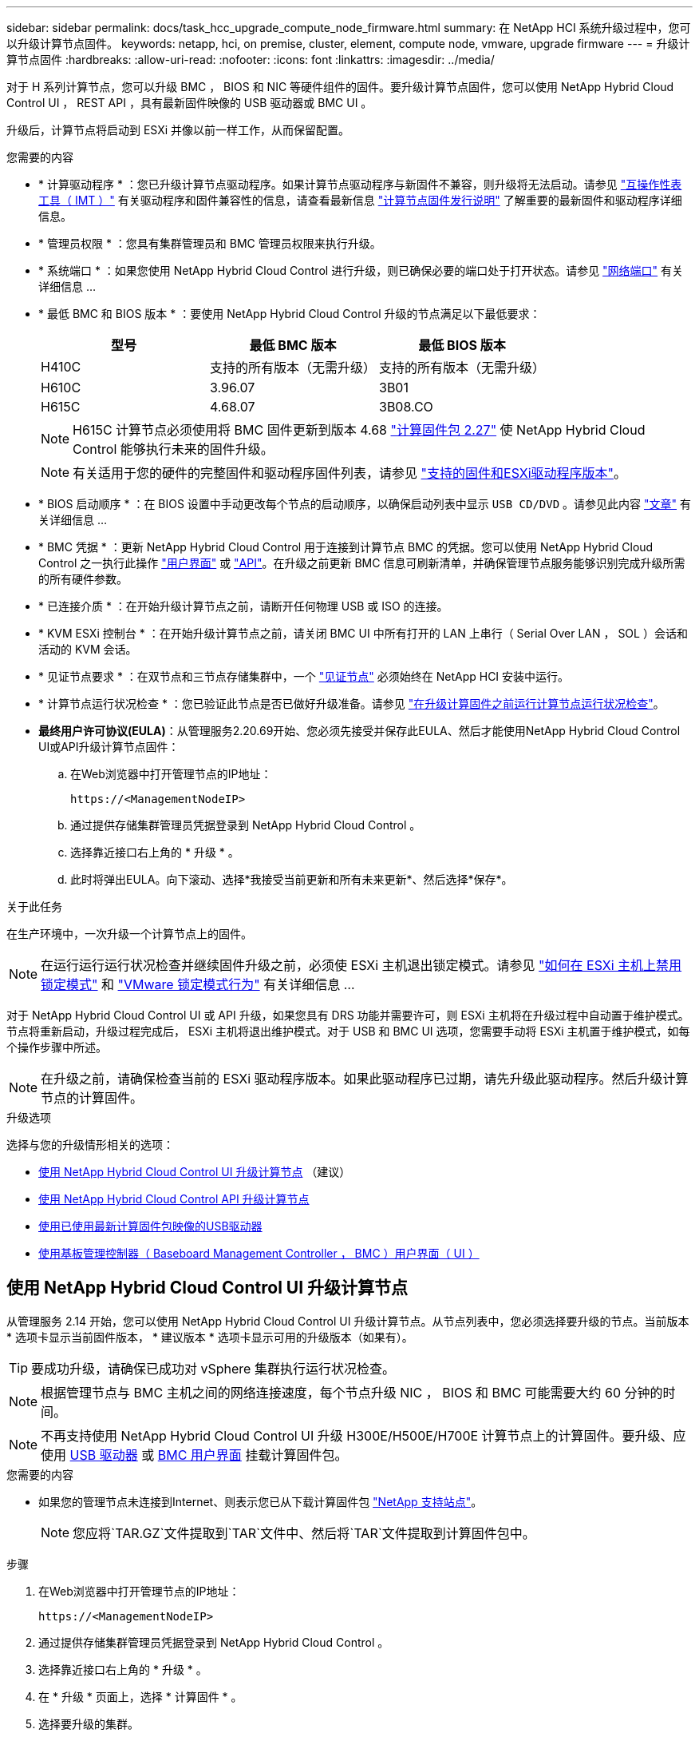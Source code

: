 ---
sidebar: sidebar 
permalink: docs/task_hcc_upgrade_compute_node_firmware.html 
summary: 在 NetApp HCI 系统升级过程中，您可以升级计算节点固件。 
keywords: netapp, hci, on premise, cluster, element, compute node, vmware, upgrade firmware 
---
= 升级计算节点固件
:hardbreaks:
:allow-uri-read: 
:nofooter: 
:icons: font
:linkattrs: 
:imagesdir: ../media/


[role="lead"]
对于 H 系列计算节点，您可以升级 BMC ， BIOS 和 NIC 等硬件组件的固件。要升级计算节点固件，您可以使用 NetApp Hybrid Cloud Control UI ， REST API ，具有最新固件映像的 USB 驱动器或 BMC UI 。

升级后，计算节点将启动到 ESXi 并像以前一样工作，从而保留配置。

.您需要的内容
* * 计算驱动程序 * ：您已升级计算节点驱动程序。如果计算节点驱动程序与新固件不兼容，则升级将无法启动。请参见 https://mysupport.netapp.com/matrix["互操作性表工具（ IMT ）"^] 有关驱动程序和固件兼容性的信息，请查看最新信息 link:rn_relatedrn.html["计算节点固件发行说明"] 了解重要的最新固件和驱动程序详细信息。
* * 管理员权限 * ：您具有集群管理员和 BMC 管理员权限来执行升级。
* * 系统端口 * ：如果您使用 NetApp Hybrid Cloud Control 进行升级，则已确保必要的端口处于打开状态。请参见 link:hci_prereqs_required_network_ports.html["网络端口"] 有关详细信息 ...
* * 最低 BMC 和 BIOS 版本 * ：要使用 NetApp Hybrid Cloud Control 升级的节点满足以下最低要求：
+
[cols="3*"]
|===
| 型号 | 最低 BMC 版本 | 最低 BIOS 版本 


| H410C​ | 支持的所有版本（无需升级）​ | 支持的所有版本（无需升级）​ 


| H610C​ | 3.96.07​ | 3B01 


| H615C​ | 4.68.07 | 3B08.CO ​​ 
|===
+

NOTE: H615C 计算节点必须使用将 BMC 固件更新到版本 4.68 link:rn_compute_firmware_2.27.html["计算固件包 2.27"] 使 NetApp Hybrid Cloud Control 能够执行未来的固件升级。

+

NOTE: 有关适用于您的硬件的完整固件和驱动程序固件列表，请参见 link:firmware_driver_versions.html["支持的固件和ESXi驱动程序版本"]。

* * BIOS 启动顺序 * ：在 BIOS 设置中手动更改每个节点的启动顺序，以确保启动列表中显示 `USB CD/DVD` 。请参见此内容 link:https://kb.netapp.com/Advice_and_Troubleshooting/Hybrid_Cloud_Infrastructure/NetApp_HCI/Known_issues_and_workarounds_for_Compute_Node_upgrades#BootOrder["文章"^] 有关详细信息 ...
* * BMC 凭据 * ：更新 NetApp Hybrid Cloud Control 用于连接到计算节点 BMC 的凭据。您可以使用 NetApp Hybrid Cloud Control 之一执行此操作 link:task_hcc_edit_bmc_info.html#use-netapp-hybrid-cloud-control-to-edit-bmc-information["用户界面"] 或 link:task_hcc_edit_bmc_info.html#use-the-rest-api-to-edit-bmc-information["API"]。在升级之前更新 BMC 信息可刷新清单，并确保管理节点服务能够识别完成升级所需的所有硬件参数。
* * 已连接介质 * ：在开始升级计算节点之前，请断开任何物理 USB 或 ISO 的连接。
* * KVM ESXi 控制台 * ：在开始升级计算节点之前，请关闭 BMC UI 中所有打开的 LAN 上串行（ Serial Over LAN ， SOL ）会话和活动的 KVM 会话。
* * 见证节点要求 * ：在双节点和三节点存储集群中，一个 link:concept_hci_nodes.html["见证节点"] 必须始终在 NetApp HCI 安装中运行。
* * 计算节点运行状况检查 * ：您已验证此节点是否已做好升级准备。请参见 link:task_upgrade_compute_prechecks.html["在升级计算固件之前运行计算节点运行状况检查"]。
* *最终用户许可协议(EULA)*：从管理服务2.20.69开始、您必须先接受并保存此EULA、然后才能使用NetApp Hybrid Cloud Control UI或API升级计算节点固件：
+
.. 在Web浏览器中打开管理节点的IP地址：
+
[listing]
----
https://<ManagementNodeIP>
----
.. 通过提供存储集群管理员凭据登录到 NetApp Hybrid Cloud Control 。
.. 选择靠近接口右上角的 * 升级 * 。
.. 此时将弹出EULA。向下滚动、选择*我接受当前更新和所有未来更新*、然后选择*保存*。




.关于此任务
在生产环境中，一次升级一个计算节点上的固件。


NOTE: 在运行运行运行状况检查并继续固件升级之前，必须使 ESXi 主机退出锁定模式。请参见 link:https://kb.netapp.com/Advice_and_Troubleshooting/Hybrid_Cloud_Infrastructure/NetApp_HCI/How_to_disable_lockdown_mode_on_ESXi_host["如何在 ESXi 主机上禁用锁定模式"^] 和 link:https://docs.vmware.com/en/VMware-vSphere/7.0/com.vmware.vsphere.security.doc/GUID-F8F105F7-CF93-46DF-9319-F8991839D265.html["VMware 锁定模式行为"^] 有关详细信息 ...

对于 NetApp Hybrid Cloud Control UI 或 API 升级，如果您具有 DRS 功能并需要许可，则 ESXi 主机将在升级过程中自动置于维护模式。节点将重新启动，升级过程完成后， ESXi 主机将退出维护模式。对于 USB 和 BMC UI 选项，您需要手动将 ESXi 主机置于维护模式，如每个操作步骤中所述。


NOTE: 在升级之前，请确保检查当前的 ESXi 驱动程序版本。如果此驱动程序已过期，请先升级此驱动程序。然后升级计算节点的计算固件。

.升级选项
选择与您的升级情形相关的选项：

* <<使用 NetApp Hybrid Cloud Control UI 升级计算节点>> （建议）
* <<使用 NetApp Hybrid Cloud Control API 升级计算节点>>
* <<使用已使用最新计算固件包映像的USB驱动器>>
* <<使用基板管理控制器（ Baseboard Management Controller ， BMC ）用户界面（ UI ）>>




== 使用 NetApp Hybrid Cloud Control UI 升级计算节点

从管理服务 2.14 开始，您可以使用 NetApp Hybrid Cloud Control UI 升级计算节点。从节点列表中，您必须选择要升级的节点。当前版本 * 选项卡显示当前固件版本， * 建议版本 * 选项卡显示可用的升级版本（如果有）。


TIP: 要成功升级，请确保已成功对 vSphere 集群执行运行状况检查。


NOTE: 根据管理节点与 BMC 主机之间的网络连接速度，每个节点升级 NIC ， BIOS 和 BMC 可能需要大约 60 分钟的时间。


NOTE: 不再支持使用 NetApp Hybrid Cloud Control UI 升级 H300E/H500E/H700E 计算节点上的计算固件。要升级、应使用 <<manual_method_USB,USB 驱动器>> 或 <<manual_method_BMC,BMC 用户界面>> 挂载计算固件包。

.您需要的内容
* 如果您的管理节点未连接到Internet、则表示您已从下载计算固件包 https://mysupport.netapp.com/site/products/all/details/netapp-hci/downloads-tab/download/62542/Compute_Firmware_Bundle["NetApp 支持站点"^]。
+

NOTE: 您应将`TAR.GZ`文件提取到`TAR`文件中、然后将`TAR`文件提取到计算固件包中。



.步骤
. 在Web浏览器中打开管理节点的IP地址：
+
[listing]
----
https://<ManagementNodeIP>
----
. 通过提供存储集群管理员凭据登录到 NetApp Hybrid Cloud Control 。
. 选择靠近接口右上角的 * 升级 * 。
. 在 * 升级 * 页面上，选择 * 计算固件 * 。
. 选择要升级的集群。
+
如果可以升级，您将看到集群中的节点以及当前固件版本和更高版本。

. 选择*浏览*可上传从下载的计算固件包 https://mysupport.netapp.com/site/products/all/details/netapp-hci/downloads-tab["NetApp 支持站点"^]。
. 等待上传完成。进度条会显示上传状态。
+

TIP: 如果您离开浏览器窗口，则文件上传将在后台进行。

+
成功上传并验证文件后，将显示一条屏幕消息。验证可能需要几分钟时间。

. 选择计算固件包。
. 选择 * 开始升级 * 。
+
选择 * 开始升级 * 后，此窗口将显示失败的运行状况检查（如果有）。

+

CAUTION: 开始升级后，升级无法暂停。固件将按以下顺序更新： NIC ， BIOS 和 BMC 。升级期间请勿登录到 BMC UI 。登录到 BMC 将终止用于监控升级过程的混合云控制 LAN 上串行（ Serial Over LAN ， SOL ）会话。

. 如果在集群或节点级别通过运行状况检查并显示警告，但未发生严重故障，则您将看到 * 已做好升级准备 * 。选择 * 升级节点 * 。
+

NOTE: 在升级过程中，您可以退出此页面，稍后再返回此页面以继续监控进度。在升级期间， UI 会显示有关升级状态的各种消息。

+

CAUTION: 升级H610C和H615C计算节点上的固件时、请勿通过BMC Web UI打开LAN上串行(Serial Over LAN、SOL)控制台。这可能发生原因会导致升级失败。

+
升级完成后， UI 将显示一条消息。升级完成后，您可以下载日志。有关各种升级状态更改的信息，请参见 <<升级状态更改>>。




TIP: 如果升级期间发生故障， NetApp Hybrid Cloud Control 将重新启动节点，使其退出维护模式，并显示故障状态，并提供指向错误日志的链接。您可以下载错误日志，其中包含特定说明或 KB 文章链接，以诊断和更正任何问题描述。有关使用 NetApp Hybrid Cloud Control 的计算节点固件升级问题的更多见解，请参见此文档 link:https://kb.netapp.com/Advice_and_Troubleshooting/Hybrid_Cloud_Infrastructure/NetApp_HCI/Known_issues_and_workarounds_for_Compute_Node_upgrades["知识库"^] 文章。



=== 升级状态更改

以下是用户界面在升级过程之前，期间和之后显示的不同状态：

[cols="2*"]
|===
| 升级状态 | Description 


| 节点未通过一个或多个运行状况检查。展开以查看详细信息。 | 一个或多个运行状况检查失败。 


| error | 升级期间发生错误。您可以下载错误日志并将其发送给 NetApp 支持部门。 


| 无法检测 | 如果在计算节点资产没有硬件标记时、NetApp Hybrid Cloud Control无法查询计算节点、则会显示此状态。 


| 已做好升级准备。 | 所有运行状况检查均已成功通过，并且节点已做好升级准备。 


| 升级期间发生错误。 | 发生严重错误时，升级将失败并显示此通知。选择 * 下载日志 * 链接以下载日志以帮助解决此错误。解决此错误后，您可以尝试重新升级。 


| 正在升级节点。 | 正在升级。进度条会显示升级状态。 
|===


== 使用 NetApp Hybrid Cloud Control API 升级计算节点

您可以使用 API 将集群中的每个计算节点升级到最新固件版本。您可以使用自己选择的自动化工具来运行 API 。此处介绍的 API 工作流使用管理节点上提供的 REST API UI 作为示例。


NOTE: 不再支持使用 NetApp Hybrid Cloud Control UI 升级 H300E/H500E/H700E 计算节点上的计算固件。要升级、应使用 <<manual_method_USB,USB 驱动器>> 或 <<manual_method_BMC,BMC 用户界面>> 挂载计算固件包。

.您需要的内容
计算节点资产（包括 vCenter 和硬件资产）必须为管理节点资产所知。您可以使用清单服务 API 来验证资产（`https://<ManagementNodeIP>/inventory/1/` ）。

.步骤
. 转到 NetApp HCI 软件 https://mysupport.netapp.com/site/products/all/details/netapp-hci/downloads-tab/download/62542/Compute_Firmware_Bundle["下载页面"^] 并将最新的计算固件包下载到可供管理节点访问的设备。
. 将计算固件包上传到管理节点：
+
.. 在管理节点上打开管理节点 REST API UI ：
+
[listing]
----
https://<ManagementNodeIP>/package-repository/1/
----
.. 选择 * 授权 * 并完成以下操作：
+
... 输入集群用户名和密码。
... 输入客户端 ID `mnode-client` 。
... 选择 * 授权 * 以开始会话。
... 关闭授权窗口。


.. 从 REST API UI 中，选择 * POST /packages* 。
.. 选择 * 试用 * 。
.. 选择*浏览*并选择计算固件包。
.. 选择 * 执行 * 以启动上传。
.. 在响应中、复制并保存计算固件包ID (`"id"`)、以供后续步骤使用。


. 验证上传状态。
+
.. 从 REST API UI 中，选择 * GET​ /v í packages​ / ｛ id ｝​ /status* 。
.. 选择 * 试用 * 。
.. 在 * id * 中输入上一步复制的软件包 ID 。
.. 选择 * 执行 * 以启动状态请求。
+
完成后，此响应会将 `state` 指示为 `Success` 。

.. 在响应中、复制并保存计算固件包名称(`"name"`)和版本(`"version"`)、以供后续步骤使用。


. 找到要升级的节点的计算控制器 ID 和节点硬件 ID ：
+
.. 在管理节点上打开清单服务 REST API UI ：
+
[listing]
----
https://<ManagementNodeIP>/inventory/1/
----
.. 选择 * 授权 * 并完成以下操作：
+
... 输入集群用户名和密码。
... 输入客户端 ID `mnode-client` 。
... 选择 * 授权 * 以开始会话。
... 关闭授权窗口。


.. 从 REST API UI 中，选择 * 获取 /installations * 。
.. 选择 * 试用 * 。
.. 选择 * 执行 * 。
.. 从响应中复制安装资产 ID （` "id"` ）。
.. 从 REST API UI 中，选择 * 获取 /installations/ ｛ id ｝ * 。
.. 选择 * 试用 * 。
.. 将安装资产 ID 粘贴到 * id * 字段中。
.. 选择 * 执行 * 。
.. 在响应中，复制并保存集群控制器 ID （` "controllerId"` ）和节点硬件 ID （` "hardwareId"` ），以供后续步骤使用：
+
[listing, subs="+quotes"]
----
"compute": {
  "errors": [],
  "inventory": {
    "clusters": [
      {
        "clusterId": "Test-1B",
        *"controllerId": "a1b23456-c1d2-11e1-1234-a12bcdef123a",*
----
+
[listing, subs="+quotes"]
----
"nodes": [
  {
    "bmcDetails": {
      "bmcAddress": "10.111.0.111",
      "credentialsAvailable": true,
      "credentialsValidated": true
    },
    "chassisSerialNumber": "111930011231",
    "chassisSlot": "D",
    *"hardwareId": "123a4567-01b1-1243-a12b-11ab11ab0a15",*
    "hardwareTag": "00000000-0000-0000-0000-ab1c2de34f5g",
    "id": "e1111d10-1a1a-12d7-1a23-ab1cde23456f",
    "model": "H410C",
----


. 运行计算节点固件升级：
+
.. 在管理节点上打开硬件服务 REST API UI ：
+
[listing]
----
https://<ManagementNodeIP>/hardware/2/
----
.. 选择 * 授权 * 并完成以下操作：
+
... 输入集群用户名和密码。
... 输入客户端 ID `mnode-client` 。
... 选择 * 授权 * 以开始会话。
... 关闭授权窗口。


.. 选择 * POST /nodes/｛ hardware_id ｝ /upgrades* 。
.. 选择 * 试用 * 。
.. 在参数字段中输入硬件主机资产 ID （` "hardwareId"` Saved from a previous step ）。
.. 对有效负载值执行以下操作：
+
... 保留值 ` force" ： false` 和 ` "maintenanceMode" ： true"` ，以便在节点上执行运行状况检查，并将 ESXi 主机设置为维护模式。
... 输入集群控制器 ID （` "controllerId"` 已从上一步保存）。
... 输入您在上一步中保存的计算固件包名称和版本。
+
[listing]
----
{
  "config": {
    "force": false,
    "maintenanceMode": true
  },
  "controllerId": "a1b23456-c1d2-11e1-1234-a12bcdef123a",
  "packageName": "compute-firmware-12.2.109",
  "packageVersion": "12.2.109"
}
----


.. 选择 * 执行 * 以启动升级。
+

CAUTION: 开始升级后，升级无法暂停。固件将按以下顺序更新： NIC ， BIOS 和 BMC 。升级期间请勿登录到 BMC UI 。登录到 BMC 将终止用于监控升级过程的混合云控制 LAN 上串行（ Serial Over LAN ， SOL ）会话。

.. 复制响应中资源链接（` resourcesLink` ） URL 中的升级任务 ID 。


. 验证升级进度和结果：
+
.. 选择 * 获取 /task/ ｛ task_id ｝ /logs* 。
.. 选择 * 试用 * 。
.. 在 * 任务 ID * 中输入上一步中的任务 ID 。
.. 选择 * 执行 * 。
.. 如果在升级期间出现问题或存在特殊要求，请执行以下操作之一：
+
[cols="2*"]
|===
| 选项 | 步骤 


| 您需要更正响应正文中出现的 `failedHealthChecks` 消息导致的集群运行状况问题。  a| 
... 转至为每个问题描述列出的特定知识库文章，或者执行指定的补救措施。
... 如果指定了 KB ，请完成相关知识库文章中所述的过程。
... 解决集群问题后，如果需要，请重新进行身份验证，然后选择 * 发布 /nodes/｛ hardware_id ｝ /upgrades* 。
... 重复上述升级步骤中的步骤。




| 升级失败，并且升级日志中未列出缓解步骤。  a| 
... 请参见此内容 https://kb.netapp.com/Advice_and_Troubleshooting/Hybrid_Cloud_Infrastructure/NetApp_HCI/Known_issues_and_workarounds_for_Compute_Node_upgrades["知识库文章"^] （需要登录）。


|===
.. 根据需要多次运行 * 获取​ /task/ ｛ task_id ｝ /logs* API ，直到此过程完成。
+
在升级期间，如果未遇到任何错误，则 `stStatus` 会指示 `Running` 。每个步骤完成后， `stStatus` 值将更改为 `completed` 。

+
当每个步骤的状态为 `completed` 且 `percentageCompleted"` 值为 `100` 时，升级已成功完成。



. （可选）确认每个组件的升级固件版本：
+
.. 在管理节点上打开硬件服务 REST API UI ：
+
[listing]
----
https://<ManagementNodeIP>/hardware/2/
----
.. 选择 * 授权 * 并完成以下操作：
+
... 输入集群用户名和密码。
... 输入客户端 ID `mnode-client` 。
... 选择 * 授权 * 以开始会话。
... 关闭授权窗口。


.. 从 REST API UI 中，选择 * 获取​ / nodes​ / ｛ hardware_id ｝​ / 升级 * 。
.. （可选）输入日期和状态参数以筛选结果。
.. 在参数字段中输入硬件主机资产 ID （` "hardwareId"` Saved from a previous step ）。
.. 选择 * 试用 * 。
.. 选择 * 执行 * 。
.. 在响应中验证所有组件的固件是否已成功从先前版本升级到最新固件。






== 使用已使用最新计算固件包映像的USB驱动器

您可以将下载了最新计算固件包的USB驱动器插入计算节点上的USB端口。除了使用此操作步骤 中所述的U盘方法之外、您还可以使用基板管理控制器(Baseboard Management Controller、BMC)界面中虚拟控制台中的*虚拟CD/DVD *选项在计算节点上挂载计算固件包。BMC 方法所需时间比 U 盘方法要长得多。确保您的工作站或服务器具有所需的网络带宽，并且您与 BMC 的浏览器会话不会超时。

.您需要的内容
* 如果您的管理节点未连接到Internet、则表示您已从下载计算固件包 https://mysupport.netapp.com/site/products/all/details/netapp-hci/downloads-tab/download/62542/Compute_Firmware_Bundle["NetApp 支持站点"^]。
+

NOTE: 您应将`TAR.GZ`文件提取到`TAR`文件中、然后将`TAR`文件提取到计算固件包中。



.步骤
. 使用Etcher实用程序将计算固件包闪存到USB驱动器。
. 使用 VMware vCenter 将计算节点置于维护模式，并从主机中清空所有虚拟机。
+

NOTE: 如果在集群上启用了 VMware 分布式资源计划程序（ DRS ）（这是 NetApp HCI 安装中的默认设置），则虚拟机将自动迁移到集群中的其他节点。

. 将 U 盘插入计算节点上的 USB 端口，然后使用 VMware vCenter 重新启动计算节点。
. 在计算节点开机自检周期内，按 * F11 * 以打开启动管理器。您可能需要快速连续按多次 * 。您可以通过连接视频 / 键盘或使用 `BMC` 中的控制台来执行此操作。
. 从显示的菜单中选择 * 一个激发 * > * USB 闪存驱动器 * 。如果此 U 盘未显示在菜单中，请验证此 USB 闪存驱动器是否属于系统 BIOS 的原有启动顺序。
. 按 * 输入 * 从 U 盘启动系统。此时将开始固件刷新过程。
+
固件刷新完成且节点重新启动后，可能需要几分钟时间才能启动 ESXi 。

. 重新启动完成后，使用 vCenter 退出升级后的计算节点上的维护模式。
. 从升级后的计算节点中删除 USB 闪存驱动器。
. 对 ESXi 集群中的其他计算节点重复此任务，直到所有计算节点都升级为止。




== 使用基板管理控制器（ Baseboard Management Controller ， BMC ）用户界面（ UI ）

您必须执行顺序步骤加载计算固件包并将节点重新启动到计算固件包、以确保升级成功。计算固件包应位于托管Web浏览器的系统或虚拟机(VM)上。在开始此过程之前、请确认您已下载计算固件包。


TIP: 建议将系统或虚拟机与节点置于同一网络上。


NOTE: 通过 BMC UI 进行升级大约需要 25 到 30 分钟。

* <<升级 H410C 和 H300E/H500E/H700E 节点上的固件>>
* <<升级 H610C/H615C 节点上的固件>>




=== 升级 H410C 和 H300E/H500E/H700E 节点上的固件

如果您的节点属于集群，则必须在升级之前将此节点置于维护模式，并在升级后使其退出维护模式。


TIP: 忽略在此过程中看到的以下信息消息： `使用了 Untrusty 调试固件密钥， SecureFlash 当前处于调试模式`

.步骤
. 如果节点属于集群，请按如下所示将其置于维护模式。如果没有，请跳到步骤 2 。
+
.. 登录到 VMware vCenter Web 客户端。
.. 右键单击主机（计算节点）名称，然后选择 * 维护模式 > 进入维护模式 * 。
.. 选择 * 确定 * 。主机上的 VM 将迁移到另一个可用主机。虚拟机迁移可能需要一些时间，具体取决于需要迁移的虚拟机数量。
+

CAUTION: 请确保主机上的所有 VM 均已迁移，然后再继续操作。



. 导航到 BMC UI `https://BMCIP/#login` ，其中 BMCIP 是 BMC 的 IP 地址。
. 使用凭据登录。
. 选择 * 远程控制 > 控制台重定向 * 。
. 选择 * 启动控制台 * 。
+

NOTE: 您可能需要安装或更新 Java 。

. 打开控制台后，选择 * 虚拟介质 > 虚拟存储 * 。
. 在 * 虚拟存储 * 屏幕上，选择 * 逻辑驱动器类型 * ，然后选择 * ISO 文件 * 。
+
image:BIOS_H410C_iso.png["显示了用于选择计算固件包文件的导航路径。"]

. 选择*打开映像*以浏览到下载计算固件包文件的文件夹、然后选择计算固件包文件。
. 选择 * 插件 * 。
. 当连接状态显示 `Device# ： VM Plug-in OK ！！` 时，选择 * 确定 * 。
. 按 * F12* 并选择 * 重新启动 * 或选择 * 电源控制 > 设置电源重置 * ，以重新启动节点。
. 重新启动期间、按* F11 *选择启动选项并加载计算固件包。在显示启动菜单之前，您可能需要按几次 F11 。
+
此时将显示以下屏幕：

+
image:boot_option_iso_h410c.png["显示了虚拟 ISO 启动到的屏幕。"]

. 在上述屏幕上，按 * 输入 * 。根据您的网络，按 * 输入 * 可能需要几分钟的时间才能开始升级。
+

NOTE: 某些固件升级可能会对控制台进行发生原因以断开连接，并 / 或对 BMC 上的会话执行发生原因以断开连接。您可以重新登录到 BMC ，但由于固件升级，某些服务（例如控制台）可能不可用。升级完成后，节点将执行冷重新启动，这可能需要大约五分钟的时间。

. 重新登录到 BMC UI 并选择 * 系统 * ，以在启动到操作系统后验证 BIOS 版本和构建时间。如果升级已正确完成，您将看到新的 BIOS 和 BMC 版本。
+

NOTE: 在节点完全启动之前， BIOS 版本不会显示升级后的版本。

. 如果节点属于集群，请完成以下步骤。如果此节点为独立节点，则无需执行进一步操作。
+
.. 登录到 VMware vCenter Web 客户端。
.. 使主机退出维护模式。这可能会显示一个已断开连接的红色标志。请等待所有状态均已清除。
.. 打开已关闭的其余任何 VM 的电源。






=== 升级 H610C/H615C 节点上的固件

根据节点是独立节点还是集群的一部分，步骤会有所不同。操作步骤 可能需要大约25分钟、其中包括关闭节点电源、上传计算固件包、刷新设备以及在升级后重新启动节点。

.步骤
. 如果节点属于集群，请按如下所示将其置于维护模式。如果没有，请跳到步骤 2 。
+
.. 登录到 VMware vCenter Web 客户端。
.. 右键单击主机（计算节点）名称，然后选择 * 维护模式 > 进入维护模式 * 。
.. 选择 * 确定 * 。主机上的 VM 将迁移到另一个可用主机。虚拟机迁移可能需要一些时间，具体取决于需要迁移的虚拟机数量。
+

CAUTION: 请确保主机上的所有 VM 均已迁移，然后再继续操作。



. 导航到 BMC UI `https://BMCIP/#login` ，其中 BMC IP 是 BMC 的 IP 地址。
. 使用凭据登录。
. 选择 * 远程控制 > 启动 KVM （ Java ） * 。
. 在控制台窗口中，选择 * 介质 > 虚拟介质向导 * 。
+
image::bmc_wizard.gif[从 BMC UI 启动虚拟介质向导。]

. 选择 * 浏览 * 并选择计算固件 ` .iso` 文件。
. 选择 * 连接 * 。此时将显示一个弹出窗口，指示成功，底部将显示路径和设备。您可以关闭 * 虚拟介质 * 窗口。
+
image::virtual_med_popup.gif[显示 ISO 上传成功的弹出窗口。]

. 按 * F12* 并选择 * 重新启动 * 或选择 * 电源控制 > 设置电源重置 * ，以重新启动节点。
. 重新启动期间、按* F11 *选择启动选项并加载计算固件包。
. 从显示的列表中选择 * AMI Virtual CDRO* ，然后选择 * 输入 * 。如果列表中未显示 AMI 虚拟光盘，请转到 BIOS 并在启动列表中启用它。保存后，节点将重新启动。在重新启动期间，按 * F11 * 。
+
image::boot_device.gif[显示了可用于选择启动设备的窗口。]

. 在显示的屏幕上，选择 * 输入 * 。
+

NOTE: 某些固件升级可能会对控制台进行发生原因以断开连接，并 / 或对 BMC 上的会话执行发生原因以断开连接。您可以重新登录到 BMC ，但由于固件升级，某些服务（例如控制台）可能不可用。升级完成后，节点将执行冷重新启动，这可能需要大约五分钟的时间。

. 如果与控制台断开连接，请选择 * 远程控制 * 并选择 * 启动 KVM* 或 * 启动 KVM （ Java ） * 以重新连接并验证节点何时完成启动备份。您可能需要多次重新连接，以验证节点是否已成功启动。
+

CAUTION: 在启动过程中，大约 5 分钟内， KVM 控制台将显示 * 无信号 * 。

. 打开节点电源后，选择 * 信息板 > 设备信息 > 更多信息 * 以验证 BIOS 和 BMC 版本。此时将显示升级后的 BIOS 和 BMC 版本。只有在节点完全启动后，才会显示升级后的 BIOS 版本。
. 如果将节点置于维护模式，则在节点启动到 ESXi 后，右键单击主机（计算节点）名称，然后选择 * 维护模式 > 退出维护模式 * ，并将 VM 迁移回主机。
. 在 vCenter 中，选择主机名后，配置并验证 BIOS 版本。




== 了解更多信息

* https://docs.netapp.com/us-en/vcp/index.html["适用于 vCenter Server 的 NetApp Element 插件"^]
* https://www.netapp.com/hybrid-cloud/hci-documentation/["NetApp HCI 资源页面"^]

